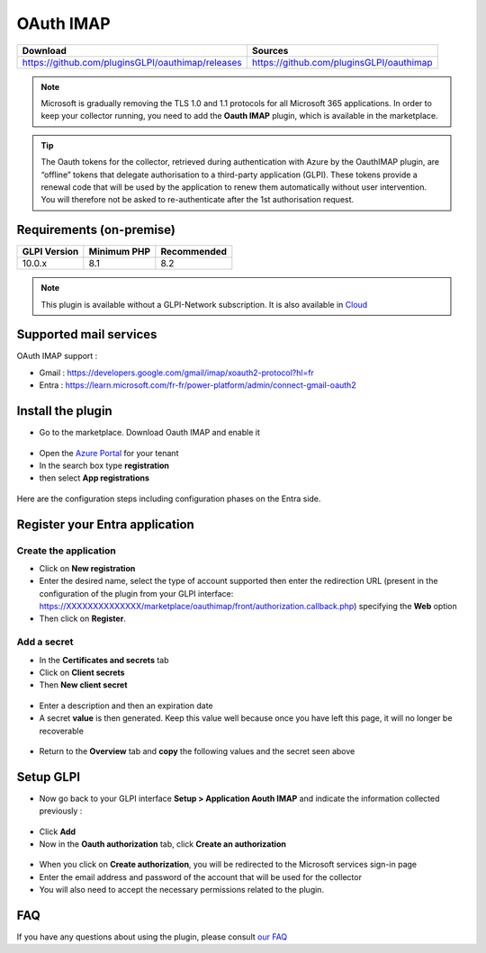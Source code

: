 OAuth IMAP
==========

.. list-table::
   :header-rows: 1

   * - Download
     - Sources
   * - `<https://github.com/pluginsGLPI/oauthimap/releases>`_
     - `<https://github.com/pluginsGLPI/oauthimap>`_

.. note::
   Microsoft is gradually removing the TLS 1.0 and 1.1 protocols for all Microsoft 365 applications. In order to keep your collector running, you need to add the **Oauth IMAP** plugin, which is available in the marketplace.

.. tip::
   The Oauth tokens for the collector, retrieved during authentication with Azure by the OauthIMAP plugin, are “offline” tokens that delegate authorisation to a third-party application (GLPI). These tokens provide a renewal code that will be used by the application to renew them automatically without user intervention. You will therefore not be asked to re-authenticate after the 1st authorisation request.

Requirements (on-premise)
-------------------------

============ =========== ===========
GLPI Version Minimum PHP Recommended
============ =========== ===========
10.0.x       8.1         8.2
============ =========== ===========

.. Note::
   This plugin is available without a GLPI-Network subscription. It is also available in `Cloud <https://glpi-network.cloud/>`_


Supported mail services
-----------------------

OAuth IMAP support :

- Gmail : https://developers.google.com/gmail/imap/xoauth2-protocol?hl=fr
- Entra : https://learn.microsoft.com/fr-fr/power-platform/admin/connect-gmail-oauth2


Install the plugin
------------------

-  Go to the marketplace. Download Oauth IMAP and enable it

.. figure:: images/oauth-imap-1.png
   :alt: Install the plugin
   :scale: 70 %

-  Open the `Azure Portal <https://portal.azure.com/#home>`_ for your tenant
-  In the search box type **registration**
-  then select **App registrations**

.. figure:: images/oauth-imap-2.png
   :alt: add app Entra
   :scale: 100 %

Here are the configuration steps including configuration phases on the Entra side.

Register your Entra application
-------------------------------

Create the application
~~~~~~~~~~~~~~~~~~~~~~

-  Click on **New registration**
-  Enter the desired name, select the type of account supported then enter the redirection URL (present in the configuration of the plugin from your GLPI interface:
   https://XXXXXXXXXXXXXX/marketplace/oauthimap/front/authorization.callback.php) specifying the **Web** option
-  Then click on **Register**.

.. figure:: images/oauth-imap-3.png
   :alt: register app
   :scale: 80 %

Add a secret
~~~~~~~~~~~~

-  In the **Certificates and secrets** tab
-  Click on **Client secrets**
-  Then **New client secret**

.. figure:: images/oauth-imap-4.png
   :alt: add secret
   :scale: 90 %

-  Enter a description and then an expiration date
-  A secret **value** is then generated. Keep this value well because once you have left this page, it will no longer be recoverable

.. figure:: images/oauth-imap-5.png
   :alt: select value secret
   :scale: 95 %

-  Return to the **Overview** tab and **copy** the following values ​​and the secret seen above

.. figure:: images/oauth-imap-6.png
   :alt: overview
   :scale: 100 %

Setup GLPI
----------

-  Now go back to your GLPI interface **Setup > Application Aouth IMAP** and indicate the information collected previously :

.. figure:: images/oauth-imap-7.png
   :alt: setup GLPI
   :scale: 80 %

-  Click **Add**
-  Now in the **Oauth authorization** tab, click **Create an authorization**

.. figure:: images/oauth-imap-8.png
   :alt: Oauth Auhorization
   :scale: 100 %

-  When you click on **Create authorization**, you will be redirected to the Microsoft services sign-in page
-  Enter the email address and password of the account that will be used for the collector
-  You will also need to accept the necessary permissions related to the plugin.

.. figure:: images/oauth-imap-9.png
   :alt: app Auhorization
   :scale: 100 %

.. figure:: images/oauth-imap-10.png
   :alt: check account
   :scale: 80 %

FAQ
---

If you have any questions about using the plugin, please consult `our FAQ <https://faq.teclib.com/04_Plugins/OAuth_IMAP/>`_
